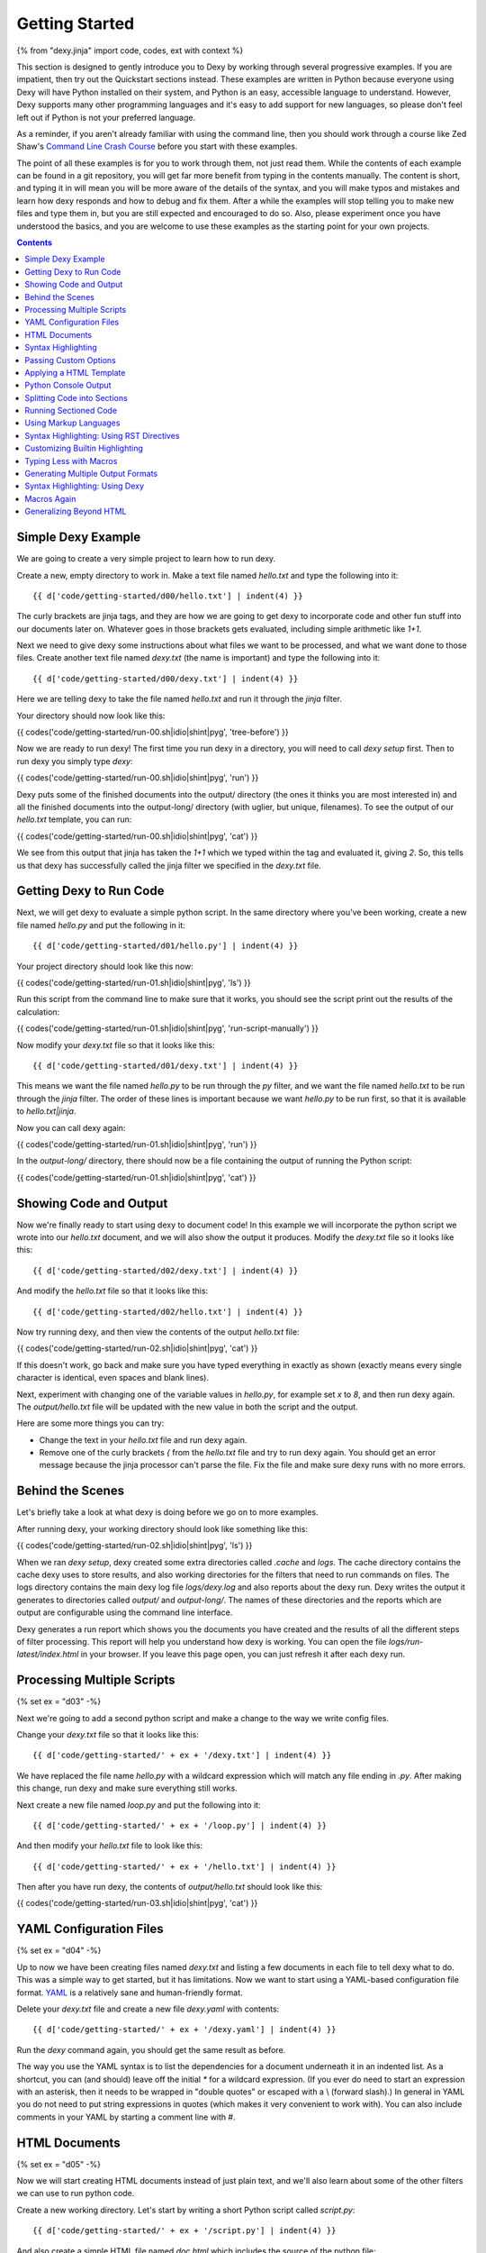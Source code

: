 Getting Started
===============

{% from "dexy.jinja" import code, codes, ext with context %}

This section is designed to gently introduce you to Dexy by working through
several progressive examples. If you are impatient, then try out the Quickstart
sections instead. These examples are written in Python because everyone using
Dexy will have Python installed on their system, and Python is an easy,
accessible language to understand. However, Dexy supports many other
programming languages and it's easy to add support for new languages, so please
don't feel left out if Python is not your preferred language.

As a reminder, if you aren't already familiar with using the command line, then
you should work through a course like Zed Shaw's `Command Line Crash Course
<http://cli.learncodethehardway.org/>`_ before you start with these examples.

The point of all these examples is for you to work through them, not just read
them. While the contents of each example can be found in a git repository, you
will get far more benefit from typing in the contents manually. The content is
short, and typing it in will mean you will be more aware of the details of the
syntax, and you will make typos and mistakes and learn how dexy responds and
how to debug and fix them. After a while the examples will stop telling you to
make new files and type them in, but you are still expected and encouraged to
do so. Also, please experiment once you have understood the basics, and you are
welcome to use these examples as the starting point for your own projects.

.. contents:: Contents
    :local:

Simple Dexy Example
-------------------

We are going to create a very simple project to learn how to run dexy.

Create a new, empty directory to work in. Make a text file named `hello.txt` and type the following into it::

    {{ d['code/getting-started/d00/hello.txt'] | indent(4) }}

The curly brackets are jinja tags, and they are how we are going to get dexy to incorporate code and other fun stuff into our documents later on. Whatever goes in those brackets gets evaluated, including simple arithmetic like `1+1`.

Next we need to give dexy some instructions about what files we want to be processed, and what we want done to those files. Create another text file named `dexy.txt` (the name is important) and type the following into it::

    {{ d['code/getting-started/d00/dexy.txt'] | indent(4) }}

Here we are telling dexy to take the file named `hello.txt` and run it through the `jinja` filter.

Your directory should now look like this:

{{ codes('code/getting-started/run-00.sh|idio|shint|pyg', 'tree-before') }}

Now we are ready to run dexy! The first time you run dexy in a directory, you will need to call `dexy setup` first. Then to run dexy you simply type `dexy`:

{{ codes('code/getting-started/run-00.sh|idio|shint|pyg', 'run') }}

Dexy puts some of the finished documents into the output/ directory (the ones it thinks you are most interested in) and all the finished documents into the output-long/ directory (with uglier, but unique, filenames). To see the output of our `hello.txt` template, you can run:

{{ codes('code/getting-started/run-00.sh|idio|shint|pyg', 'cat') }}

We see from this output that jinja has taken the `1+1` which we typed within the tag and evaluated it, giving `2`. So, this tells us that dexy has successfully called the jinja filter we specified in the `dexy.txt` file.

Getting Dexy to Run Code
------------------------

Next, we will get dexy to evaluate a simple python script. In the same directory where you've been working, create a new file named `hello.py` and put the following in it::

    {{ d['code/getting-started/d01/hello.py'] | indent(4) }}

Your project directory should look like this now:

{{ codes('code/getting-started/run-01.sh|idio|shint|pyg', 'ls') }}

Run this script from the command line to make sure that it works, you should see the script print out the results of the calculation:

{{ codes('code/getting-started/run-01.sh|idio|shint|pyg', 'run-script-manually') }}

Now modify your `dexy.txt` file so that it looks like this::

    {{ d['code/getting-started/d01/dexy.txt'] | indent(4) }}

This means we want the file named `hello.py` to be run through the `py` filter, and we want the file named `hello.txt` to be run through the `jinja` filter. The order of these lines is important because we want `hello.py` to be run first, so that it is available to `hello.txt|jinja`.

Now you can call dexy again:

{{ codes('code/getting-started/run-01.sh|idio|shint|pyg', 'run') }}

In the `output-long/` directory, there should now be a file containing the output of running the Python script:

{{ codes('code/getting-started/run-01.sh|idio|shint|pyg', 'cat') }}

Showing Code and Output
-----------------------

Now we're finally ready to start using dexy to document code! In this example we will incorporate the python script we wrote into our `hello.txt` document, and we will also show the output it produces. Modify the `dexy.txt` file so it looks like this::

    {{ d['code/getting-started/d02/dexy.txt'] | indent(4) }}

And modify the `hello.txt` file so that it looks like this::

    {{ d['code/getting-started/d02/hello.txt'] | indent(4) }}

Now try running dexy, and then view the contents of the output `hello.txt` file:

{{ codes('code/getting-started/run-02.sh|idio|shint|pyg', 'cat') }}

If this doesn't work, go back and make sure you have typed everything in exactly as shown (exactly means every single character is identical, even spaces and blank lines).

Next, experiment with changing one of the variable values in `hello.py`, for example set `x` to `8`, and then run dexy again. The `output/hello.txt` file will be updated with the new value in both the script and the output.

Here are some more things you can try:

* Change the text in your `hello.txt` file and run dexy again.
* Remove one of the curly brackets `{` from the `hello.txt` file and try to run dexy again. You should get an error message because the jinja processor can't parse the file. Fix the file and make sure dexy runs with no more errors.

Behind the Scenes
-----------------

Let's briefly take a look at what dexy is doing before we go on to more examples.

After running dexy, your working directory should look like something like this:

{{ codes('code/getting-started/run-02.sh|idio|shint|pyg', 'ls') }}

When we ran `dexy setup`, dexy created some extra directories called `.cache`
and `logs`. The cache directory contains the cache dexy uses to store results,
and also working directories for the filters that need to run commands on
files. The logs directory contains the main dexy log file `logs/dexy.log` and
also reports about the dexy run. Dexy writes the output it generates to
directories called `output/` and `output-long/`. The names of these directories
and the reports which are output are configurable using the command line
interface.

Dexy generates a run report which shows you the documents you have created and
the results of all the different steps of filter processing. This report will
help you understand how dexy is working. You can open the file
`logs/run-latest/index.html` in your browser. If you leave this page open, you
can just refresh it after each dexy run.

Processing Multiple Scripts
---------------------------

{% set ex = "d03" -%}

Next we're going to add a second python script and make a change to the way we write config files.

Change your `dexy.txt` file so that it looks like this::

    {{ d['code/getting-started/' + ex + '/dexy.txt'] | indent(4) }}

We have replaced the file name `hello.py` with a wildcard expression which will match any file ending in `.py`. After making this change, run dexy and make sure everything still works.

Next create a new file named `loop.py` and put the following into it::

    {{ d['code/getting-started/' + ex + '/loop.py'] | indent(4) }}

And then modify your `hello.txt` file to look like this::

    {{ d['code/getting-started/' + ex + '/hello.txt'] | indent(4) }}

Then after you have run dexy, the contents of `output/hello.txt` should look like this:

{{ codes('code/getting-started/run-03.sh|idio|shint|pyg', 'cat') }}

YAML Configuration Files
------------------------

{% set ex = "d04" -%}

Up to now we have been creating files named `dexy.txt` and listing a few
documents in each file to tell dexy what to do. This was a simple way to get
started, but it has limitations. Now we want to start using a YAML-based
configuration file format. `YAML <http://en.wikipedia.org/wiki/YAML>`_ is a
relatively sane and human-friendly format.

Delete your `dexy.txt` file and create a new file `dexy.yaml` with contents::

    {{ d['code/getting-started/' + ex + '/dexy.yaml'] | indent(4) }}

Run the `dexy` command again, you should get the same result as before.

The way you use the YAML syntax is to list the dependencies for a document
underneath it in an indented list. As a shortcut, you can (and should) leave
off the initial `*` for a wildcard expression. (If you ever do need to start an
expression with an asterisk, then it needs to be wrapped in "double quotes" or
escaped with a \\ (forward slash).) In general in YAML you do not need to put
string expressions in quotes (which makes it very convenient to work with). You
can also include comments in your YAML by starting a comment line with #.

HTML Documents
--------------

{% set ex = "d05" -%}

Now we will start creating HTML documents instead of just plain text, and we'll
also learn about some of the other filters we can use to run python code.

Create a new working directory. Let's start by writing a short Python script
called `script.py`::

    {{ d['code/getting-started/' + ex + '/script.py'] | indent(4) }}

And also create a simple HTML file named `doc.html` which includes the source
of the python file::

    {{ d['code/getting-started/' + ex + '/doc.html'] | indent(4) }}

Here is the `dexy.yaml` configuration::

    {{ d['code/getting-started/' + ex + '/dexy.yaml'] | indent(4) }}

Your working directory should look like this:

{{ codes('code/getting-started/run-05.sh|idio|shint|pyg', 'ls') }}

Because this is a new project, we need to call `dexy setup` once before we call dexy:

{{ codes('code/getting-started/run-05.sh|idio|shint|pyg', 'run') }}

The generated HTML should be:

{{ codes('code/getting-started/run-05.sh|idio|shint|pyg', 'cat') }}

{% if ext == '.html' %}
If you open the file in a browser, it will look like:

.. raw:: html

    <iframe style="width: 300px; height: 200px; border: thin solid gray;" src="code/getting-started/{{ ex }}/output/doc.html"></iframe>

{% endif %}

Syntax Highlighting
-------------------

{% set ex = "d06" -%}

Now that we're using HTML, let's make this output a little more colorful by
applying syntax highlighting to our source code. Here's how you include this in
your HTML::

    {{ d['code/getting-started/' + ex + '/doc.html'] | indent(4) }}

In the header of the file, we are inserting style definitions into a `text/css`
style block. The 'pygments' object we use is a dict which contains CSS (and
also LaTeX) stylesheets in various styles. Just pass the name of the style with
the appropriate file extension to include it in your HTML header. Also make
sure to add the `|pyg` after `script.py` in the body of the html document.

Next, change the `dexy.yaml` file to look like::

    {{ d['code/getting-started/' + ex + '/dexy.yaml'] | indent(4) }}

After you run this example, open the file in a web browser, you should see the source code colorized.

{% if ext == '.html' %}

.. raw:: html

    <iframe style="width: 300px; height: 200px; border: thin solid gray;" src="code/getting-started/{{ ex }}/output/doc.html"></iframe>

{% endif %}

{% set ex = "d07" -%}

Next we want to run the python code. Add a line to the `dexy.yaml` file::

    {{ d['code/getting-started/' + ex + '/dexy.yaml'] | indent(4) }}

And update the html file::

    {{ d['code/getting-started/' + ex + '/doc.html'] | indent(4) }}

{% if ext == '.html' %}

.. raw:: html

    <iframe style="width: 100%; height: 300px; border: thin solid gray;" src="code/getting-started/{{ ex }}/output/doc.html"></iframe>

{% endif %}

Passing Custom Options
----------------------

{% set ex = "d08" -%}

Now let's pass a custom option to the pyg filter::

    {{ d['code/getting-started/' + ex + '/dexy.yaml'] | indent(4) }}

To pass custom options to a filter, add an indented line beneath the document and start with the filter alias, followed by a colon, then the dict of options. The filter documentation should tell you what available options are.

There is no need to make any change to the HTML file. After running dexy you should see line numbers appear in the generated `doc.html`.

{% if ext == '.html' %}

.. raw:: html

    <iframe style="width: 100%; height: 300px; border: thin solid gray;" src="code/getting-started/{{ ex }}/output/doc.html"></iframe>

{% endif %}

Next, look at the documentation for the `pygments HtmlFormatter <http://pygments.org/docs/formatters#htmlformatter>`_ and try out some of the other options.

Applying a HTML Template
------------------------

{% set ex = "d09" -%}

In the last few examples we have been writing complete HTML documents by hand,
but typing `<head>` tags all the time gets old fast. So, now let's use another
dexy filter to help us.

We will use the `easyhtml` filter in dexy to apply a basic stylesheet including
pygments CSS to our document. The `dexy.yaml` file should look like this::

    {{ d['code/getting-started/' + ex + '/dexy.yaml'] | indent(4) }}

Remove everything from the doc.html file except the contents of the <body>
tags, it should look like this now::

    {{ d['code/getting-started/' + ex + '/doc.html'] | indent(4) }}

Now we are applying multiple filters to the `doc.html` file. First, we run the
jinja filter. Second, we run the `easyhtml` filter which adds a header and
footer to our document, making it a complete HTML document.

{% if ext == '.html' %}

.. raw:: html

    <iframe style="width: 100%; height: 300px; border: thin solid gray;" src="code/getting-started/{{ ex }}/output/doc.html"></iframe>

{% endif %}

Python Console Output
---------------------

{% set ex = "d10" -%}

The `pycon` filter used in this section is not available for Windows. If you
are using Windows to run dexy then the example described in this section will
not work.

Now, let's change this example so that instead of showing the code and,
separately, showing the output, we just show a console transcript. The
`dexy.yaml` file should look like::

    {{ d['code/getting-started/' + ex + '/dexy.yaml'] | indent(4) }}

The `pycon` dexy filter runs python code in the python REPL, so you see the
prompts, input and output from running each line of code. We can pass this REPL
transcript to pygments which knows how to syntax highlight console output.

Update the html file as follows::

    {{ d['code/getting-started/' + ex + '/doc.html'] | indent(4) }}

{% if ext == '.html' %}

.. raw:: html

    <iframe style="width: 100%; height: 300px; border: thin solid gray;" src="code/getting-started/{{ ex }}/output/doc.html"></iframe>

{% endif %}

Splitting Code into Sections
----------------------------

{% set ex = "d11" -%}

Up until now we have been running whole python scripts. However, we don't want
to always have to include whole scripts in our documents. Dexy is designed to
allow you to split your code into sections and then preserve these sections in
subsequent filters.

The `idio` filter will interpret special comments in your source code and split
your script into sections accordingly. Create a new working directory and
create a file named `script.py` which should look like this::

    {{ d['code/getting-started/' + ex + '/script.py'] | indent(4) }}

These comments follow a special format of three comment characters, the python comment character being #, followed by the `@export` command, and then the name of the section in quotes. We have defined two sections, the first named `assign-variables` and the second named `multiply`.

Here is the `dexy.yaml` file which tells dexy to run all files with `.py` extension through the `idio` filter::

    {{ d['code/getting-started/' + ex + '/dexy.yaml'] | indent(4) }}

Then in our document, we refer to the sections as follows::

    {{ d['code/getting-started/' + ex + '/doc.html'] | indent(4) }}

{% if ext == '.html' %}

.. raw:: html

    <iframe style="width: 100%; height: 300px; border: thin solid gray;" src="code/getting-started/{{ ex }}/output/doc.html"></iframe>

{% endif %}

{% set ex = "d12" -%}

By default, the `idio` filter will apply HTML syntax highlighting to the
sections. So, you can include the output directly in HTML documents. To prevent
`idio` from adding HTML formatting, add the `t` filter after it. The `t` filter
will only accept input files that end with the `.txt` extension, so this forces
`idio` to generate plain text output::

    {{ d['code/getting-started/' + ex + '/dexy.yaml'] | indent(4) }}

Now we have to wrap the sections in <pre> tags::

    {{ d['code/getting-started/' + ex + '/doc.html'] | indent(4) }}

{% if ext == '.html' %}

.. raw:: html

    <iframe style="width: 100%; height: 300px; border: thin solid gray;" src="code/getting-started/{{ ex }}/output/doc.html"></iframe>

{% endif %}

Running Sectioned Code
----------------------

{% set ex = "d13" -%}

The `pycon` filter used in this section is not available for Windows. If you are using Windows to run dexy then the example described in this section will not work.

Splitting code into sections is really useful when we can pass this code through an interpreter, such as the `pycon` filter, and keep the sections. Here is the `dexy.yaml`::

    {{ d['code/getting-started/' + ex + '/dexy.yaml'] | indent(4) }}

We pass our python script through 3 filters. First, the `idio` filter will
split the code into sections. Second, the `pycon` filter will run the code
through the python interpreter (the `pycon` filter accepts files ending in
`.py` or `.txt` extensions, so this forces the `idio` filter to output plain
text). Finally, the `pyg` filter will apply syntax highlighting to the output
from the python interpreter.

Our `doc.html` looks like::

    {{ d['code/getting-started/' + ex + '/doc.html'] | indent(4) }}

{% if ext == '.html' %}

.. raw:: html

    <iframe style="width: 100%; height: 300px; border: thin solid gray;" src="code/getting-started/{{ ex }}/output/doc.html"></iframe>

{% endif %}

Using Markup Languages
----------------------

{% set ex = "d14" -%}

The next thing we want to be able to do is to generate HTML without having to
type all of the HTML tags ourselves. There are several lightweight markup
languages commonly in use, such as `Markdown <http://daringfireball.net/projects/markdown/>`__,
`reStructuredText <http://docutils.sourceforge.net/rst.html>`__,
`Wiki markup <http://en.wikipedia.org/wiki/Help:Wiki_markup>`__ (various flavors),
and `AsciiDoc <http://www.methods.co.nz/asciidoc/>`__.

The examples that follow will use reStructuredText since dexy already comes
with the software needed to generate various output formats from rst files.

Here is the `dexy.yaml`::

    {{ d['code/getting-started/' + ex + '/dexy.yaml'] | indent(4) }}

The `rst` filter takes rst and converts it into one of reStructuredText's
output formats. By default it will output self-contained HTML documents, which
is what we want.

Create a file named `doc.rst` with these contents::

    {{ d['code/getting-started/' + ex + '/doc.rst'] | indent(4) }}

If you aren't familiar with reStructuredText, you can work through the `quickstart <http://docutils.sourceforge.net/docs/user/rst/quickstart.html>`__ and then refer to the `quickref <http://docutils.sourceforge.net/docs/user/rst/quickref.html>`__. For more advanced usage, the `markup specification <http://docutils.sourceforge.net/docs/ref/rst/restructuredtext.html>`__ describes the language in detail and the `directives reference <http://docutils.sourceforge.net/docs/ref/rst/directives.html>`__ describes various directives you can include in reStructuredText documents such as `.. image:: <http://docutils.sourceforge.net/docs/ref/rst/directives.html#images>`__ and `..table:: <http://docutils.sourceforge.net/docs/ref/rst/directives.html#tables>`__.

In this example, we create two `sections <http://docutils.sourceforge.net/docs/user/rst/quickstart.html#sections>`__ by underlining the section names with hyphens. To indicate that our code samples and the generated output is preformatted, we `end the preceding paragraphs with :: <http://docutils.sourceforge.net/docs/user/rst/quickstart.html#preformatting-code-samples>`__. We have indented the jinja tags by 4 spaces, but after jinja inserts its contents, only the first line will be properly indented. Fortunately, jinja comes with an `indent <http://jinja.pocoo.org/docs/templates/#indent>`__ filter, and we indicate that we want text indented by 4 spaces (this is the default, so it could be omitted). By default, jinja's indent filter assumes you have indented the first line manually, as we have here, so it won't end up being double-indented.

{% if ext == '.html' %}

Here is what the resulting `doc.html` file looks like:

.. raw:: html

    <iframe style="width: 100%; height: 300px; border: thin solid gray;" src="code/getting-started/{{ ex }}/output/doc.html"></iframe>

{% endif %}

Syntax Highlighting: Using RST Directives
-----------------------------------------

{% set ex = "d15" -%}

In the previous section, we simply indicated that our code samples were
preformatted, so they appeared in a fixed-width font. Now we want to add
syntax highlighting. There are a few ways to apply syntax highlighting and they
have different implications, so there will be a few sections about this topic.

In this example, we will use reStructuredText's built-in syntax highlighting.
The `.. code:: <http://docutils.sourceforge.net/docs/ref/rst/directives.html#code>`__
directive tells reStructuredText to apply syntax highlighting to the subsequent
indented block of text.

We only need to modify the `doc.rst` document. Now we end the preceding
paragraphs with just a single `:` instead of two, and we add the `.. code::`
directive, specifying that the language to be used is python. We do not need to
change the contents of our jinja tags::

    {{ d['code/getting-started/' + ex + '/doc.rst'] | indent(4) }}

{% if ext == '.html' %}

Here is what the resulting `doc.html` file looks like:

.. raw:: html

    <iframe style="width: 100%; height: 300px; border: thin solid gray;" src="code/getting-started/{{ ex }}/output/doc.html"></iframe>

{% endif %}

Customizing Builtin Highlighting
--------------------------------

{% set ex = "d16" -%}

reStructuredText allows you to customize the behavior of a `directive
<http://docutils.sourceforge.net/docs/ref/rst/restructuredtext.html#directives>`__
(like `.. code::`) by specifying *directive options*. Directive options take
the form of `field lists <http://docutils.sourceforge.net/docs/ref/rst/restructuredtext.html#field-lists>`__.

Here is the `doc.rst` file with the `number-lines
<http://docutils.sourceforge.net/docs/ref/rst/directives.html#code>`__
directive option specified for the first python code block::

    {{ d['code/getting-started/' + ex + '/doc.rst'] | indent(4) }}

We are using reStructuredText's default HTML template which includes a
stylesheet for the syntax highlighting. Unfortunately there is no configuration
option which allows you to quickly specify a different pygments style, you need
to specify a completely different template. This can be specified by passing
configuration options to reStructuredText, however we will see shortly how to
use a custom HTML template using dexy which will be easier.

Here is how to pass configuration options to reStructuredText::

    {{ d['code/getting-started/' + ex + '/dexy.yaml'] | indent(4) }}

You can use hyphenated or underscore syntax, so initial-header-level and
initial_header_level will both work. You can see all the available
configuration options by running `rst2html.py --help` or viewing the
`configuration documentation <http://docutils.sourceforge.net/docs/user/config.html>`__.

{% if ext == '.html' %}

Here is what the resulting `doc.html` file looks like, with line numbers
enabled on the first code example and with the custom configuration options:

.. raw:: html

    <iframe style="width: 100%; height: 300px; border: thin solid gray;" src="code/getting-started/{{ ex }}/output/doc.html"></iframe>

{% endif %}

Typing Less with Macros
-----------------------

Let's look again at our reStructuredText document from the previous section::

    {{ d['code/getting-started/d16/doc.rst'] | indent(4) }}

{% set ex = "d17" -%}

While the reStructuredText code directive syntax is pretty concise, it's still
a lot of extra typing, especially if we have a long document.  Dexy is all
about automation, so let's see if we can shorten the amount of text needed to
include a block of source code.

We are using the `jinja` templating system to incorporate content into our
reStructuredText documents. Jinja supports defining custom `macros
<http://jinja.pocoo.org/docs/templates/#macros>`__, so we will use a macro to
help simplify creating blocks of code.

Create a new file named `rst.jinja` with contents::

    {{ d['code/getting-started/' + ex + '/rst.jinja'] | indent(4) }}

reStructuredText is very fussy about whitespace, so when writing a macro to
generate a directive you may have to do some fiddling to get the whitespace
right. A good way to do this is to just run the `jinja` filter and not the
`rst` filter until you have generated the correct syntax. See the section in
the jinja template documentation about `whitespace control
<http://jinja.pocoo.org/docs/templates/#whitespace-control>`__ for more
information.

To use the macro, we need to import it into our document template before the first usage::

    {{ d['code/getting-started/' + ex + '/doc.rst'] | indent(4) }}

We no longer need to do any indenting in our document since this is handled in
the macro. We just call the name of the macro and pass in the document key and
section name, and optional keyword arguments if we want to change the language
or whether lines are numbered.

The jinja filter in dexy automatically makes any macro definition files
available to your documents, you just need to use the correct relative path
from your document to the macro file. In this case `rst.jinja` is in the same
directory as `doc.rst`.

{% if ext == '.html' %}

Here is what the resulting `doc.html` file looks like:

.. raw:: html

    <iframe style="width: 100%; height: 300px; border: thin solid gray;" src="code/getting-started/{{ ex }}/output/doc.html"></iframe>

{% endif %}

Generating Multiple Output Formats
----------------------------------

{% set ex = "d18" -%}

We have seen how we can generate HTML from reStructuredText source, but
reStructuredText supports several other output formats too, and we can use dexy
to generate all of these simultaneously.

Here is a `dexy.yaml` file which specifies that we want `doc.rst` converted to
HTML, to PDF (via LaTeX), and to ODT (word processor) format::

    {{ d['code/getting-started/' + ex + '/dexy.yaml'] | indent(4) }}

{% if ext == '.html' %}

Here are links to the resulting `PDF <code/getting-started/{{ ex }}/output/doc.pdf>`__ and `ODT <code/getting-started/{{ ex }}/output/doc.odt>`__ files. Here is what the resulting `doc.html` file looks like:

.. raw:: html

    <iframe style="width: 100%; height: 300px; border: thin solid gray;" src="code/getting-started/{{ ex }}/output/doc.html"></iframe>

{% endif %}

{% if False -%}
Using Custom reStructuredText Templates
---------------------------------------

To be developed.

{% endif -%}

Syntax Highlighting: Using Dexy
-------------------------------

{% set ex = "d19" -%}

In the last few sections we have used reStructuredText's directives for
applying syntax highlighting to code blocks. We've also been using
reStructuredText's default HTML template. In this section we'll use a different
approach where we'll do the syntax highlighting in dexy, and we'll use dexy to
apply a template to the HTML. Either approach works, they each have pros and
cons. It's common in dexy for there to be several ways to accomplish a given
goal.

Here is the `dexy.yaml` we will use::

    {{ d['code/getting-started/' + ex + '/dexy.yaml'] | indent(4) }}

We are now using a different filter, `rstbody` instead of `rst`. The `rstbody`
filter does not apply a template, it just returns the body text converted to
the desired output format, by default HTML. Then we use the `easyhtml` filter
we've already seen to apply a template.

We will use the `idio` filter to split the python code into sections and syntax
highlight them. Now we need to tell reStructuredText that we will be including
chunks of HTML-formatted code which should be left alone. To do this we will
use the `raw` directive::

    {{ d['code/getting-started/' + ex + '/doc.rst'] | indent(4) }}

{% if ext == '.html' %}

Here is what the resulting `doc.html` file looks like:

.. raw:: html

    <iframe style="width: 100%; height: 300px; border: thin solid gray;" src="code/getting-started/{{ ex }}/output/doc.html"></iframe>

{% endif %}

Macros Again
------------

{% set ex = "d20" -%}

Once again, we can use a macro to simplify this. This time we'll call the macro
`codes` which you can think of as standing for 'code - sectioned'.

Here is the `rst.jinja`::

    {{ d['code/getting-started/' + ex + '/rst.jinja'] | indent(4) }}

And here is the `doc.rst`::

    {{ d['code/getting-started/' + ex + '/doc.rst'] | indent(4) }}

{% if ext == '.html' %}

Here is what the resulting `doc.html` file looks like:

.. raw:: html

    <iframe style="width: 100%; height: 300px; border: thin solid gray;" src="code/getting-started/{{ ex }}/output/doc.html"></iframe>

{% endif %}

Generalizing Beyond HTML
------------------------

{% set ex = "d21" -%}

As you may have noticed, by including raw HTML markup we have made it
impossible to convert the reStructuredText to any format besides HTML. You
can't generate LaTeX with a bunch of `<span>` tags in the middle of it and
expect it to compile. Fortunately, we have a very nice way around this, which
is to use macros not just to shorten what we have to type, but to be smart
about what format to insert.

These macros are actually built into dexy, so you don't need to have an
`rst.jinja` file of your own (although you can write one if you want to
customize the behavior of the macros).

Here is the `dexy.yaml` we start with, we want to tell dexy to generate both
HTML and LaTeX formatted syntax highlighting::

    {{ d['code/getting-started/' + ex + '/dexy.yaml'] | indent(4) }}

Here is our `doc.rst` file. We start by importing the `codes` macro from `dexy.jinja` which is a macro file which ships with dexy::

    {{ d['code/getting-started/' + ex + '/doc.rst'] | indent(4) }}

Notice that we pass `script.py|idio` as the first argument to `codes`. The
macro will look at the final output format of the document and insert contents
from either `script.py|idio|h` or `script.py|idio|l` as required.

{% if ext == '.html' %}

Here is the resulting `PDF <code/getting-started/d21/output/doc.pdf>`__. Here is what the resulting `doc.html` file looks like:

.. raw:: html

    <iframe style="width: 100%; height: 300px; border: thin solid gray;" src="code/getting-started/{{ ex }}/output/doc.html"></iframe>

{% endif %}

{% if False -%}
Writing Custom Templates
------------------------

Writing _template.html files to customize page templates.

To be developed.
{% endif %}
